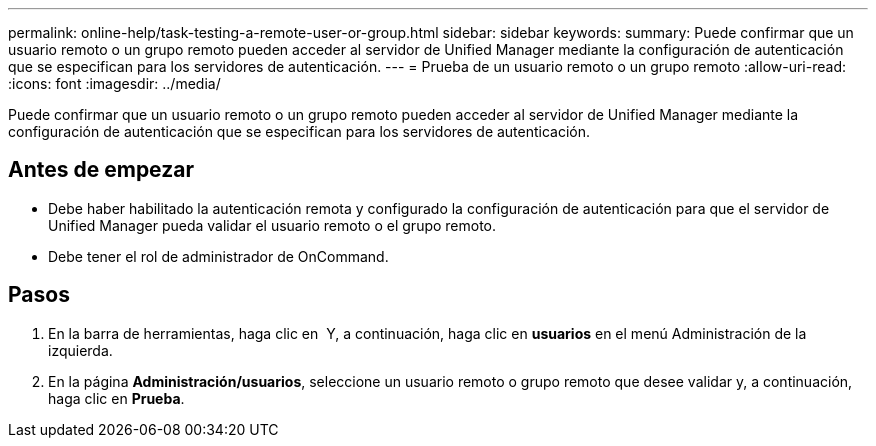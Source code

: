 ---
permalink: online-help/task-testing-a-remote-user-or-group.html 
sidebar: sidebar 
keywords:  
summary: Puede confirmar que un usuario remoto o un grupo remoto pueden acceder al servidor de Unified Manager mediante la configuración de autenticación que se especifican para los servidores de autenticación. 
---
= Prueba de un usuario remoto o un grupo remoto
:allow-uri-read: 
:icons: font
:imagesdir: ../media/


[role="lead"]
Puede confirmar que un usuario remoto o un grupo remoto pueden acceder al servidor de Unified Manager mediante la configuración de autenticación que se especifican para los servidores de autenticación.



== Antes de empezar

* Debe haber habilitado la autenticación remota y configurado la configuración de autenticación para que el servidor de Unified Manager pueda validar el usuario remoto o el grupo remoto.
* Debe tener el rol de administrador de OnCommand.




== Pasos

. En la barra de herramientas, haga clic en *image:../media/clusterpage-settings-icon.gif[""]* Y, a continuación, haga clic en *usuarios* en el menú Administración de la izquierda.
. En la página *Administración/usuarios*, seleccione un usuario remoto o grupo remoto que desee validar y, a continuación, haga clic en *Prueba*.

